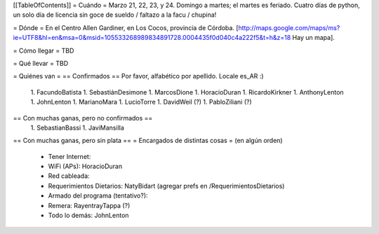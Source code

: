 [[TableOfContents]]
= Cuándo =
Marzo 21, 22, 23, y 24. Domingo a martes; el martes es feriado. Cuatro días de python, un solo día de licencia sin goce de sueldo / faltazo a la facu / chupina!

= Dónde =
En el Centro Allen Gardiner, en Los Cocos, provincia de Córdoba. [http://maps.google.com/maps/ms?ie=UTF8&hl=en&msa=0&msid=105533268989834891728.0004435f0d040c4a222f5&t=h&z=18 Hay un mapa].

= Cómo llegar =
TBD

= Qué llevar =
TBD

= Quiénes van =
== Confirmados ==
Por favor, alfabético por apellido. Locale es_AR :)

 1. FacundoBatista
 1. SebastiánDesimone
 1. MarcosDione
 1. HoracioDuran
 1. RicardoKirkner
 1. AnthonyLenton
 1. JohnLenton
 1. MarianoMara
 1. LucioTorre
 1. DavidWeil (?)
 1. PabloZiliani (?)

== Con muchas ganas, pero no confirmados ==
 1. SebastianBassi
 1. JaviMansilla

== Con muchas ganas, pero sin plata ==
= Encargados de distintas cosas =
(en algún orden)

 * Tener Internet:
 * WiFi (APs): HoracioDuran
 * Red cableada:
 * Requerimientos Dietarios: NatyBidart (agregar prefs en /RequerimientosDietarios)
 * Armado del programa (tentativo?):
 * Remera: RayentrayTappa (?)
 * Todo lo demás: JohnLenton
